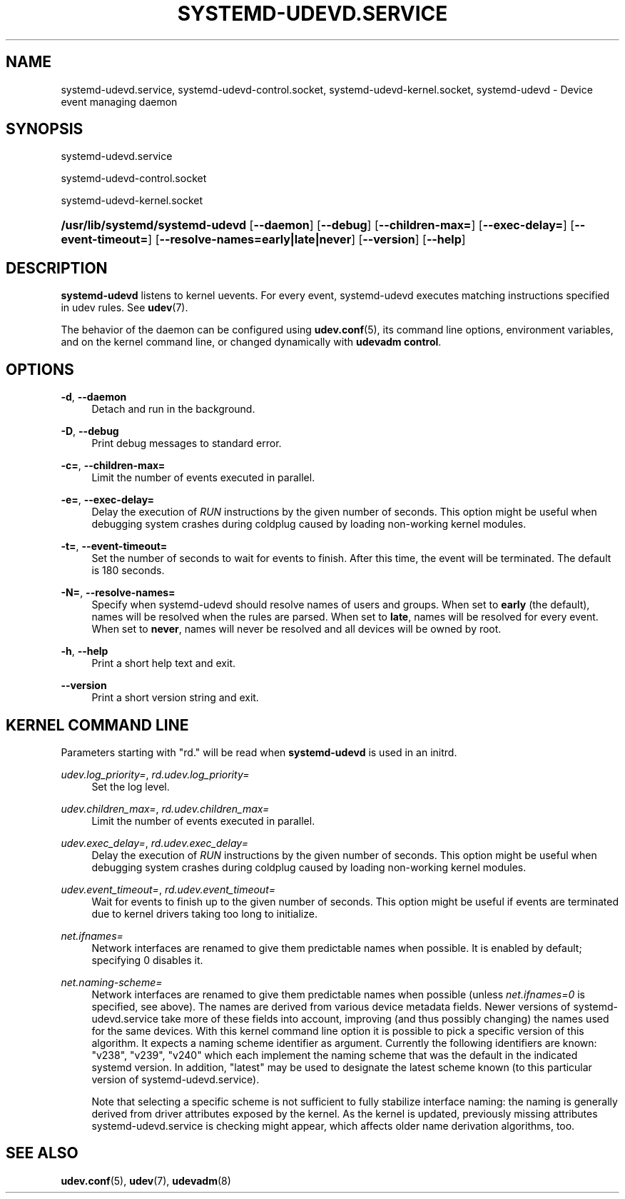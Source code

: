 '\" t
.TH "SYSTEMD\-UDEVD\&.SERVICE" "8" "" "systemd 241" "systemd-udevd.service"
.\" -----------------------------------------------------------------
.\" * Define some portability stuff
.\" -----------------------------------------------------------------
.\" ~~~~~~~~~~~~~~~~~~~~~~~~~~~~~~~~~~~~~~~~~~~~~~~~~~~~~~~~~~~~~~~~~
.\" http://bugs.debian.org/507673
.\" http://lists.gnu.org/archive/html/groff/2009-02/msg00013.html
.\" ~~~~~~~~~~~~~~~~~~~~~~~~~~~~~~~~~~~~~~~~~~~~~~~~~~~~~~~~~~~~~~~~~
.ie \n(.g .ds Aq \(aq
.el       .ds Aq '
.\" -----------------------------------------------------------------
.\" * set default formatting
.\" -----------------------------------------------------------------
.\" disable hyphenation
.nh
.\" disable justification (adjust text to left margin only)
.ad l
.\" -----------------------------------------------------------------
.\" * MAIN CONTENT STARTS HERE *
.\" -----------------------------------------------------------------
.SH "NAME"
systemd-udevd.service, systemd-udevd-control.socket, systemd-udevd-kernel.socket, systemd-udevd \- Device event managing daemon
.SH "SYNOPSIS"
.PP
systemd\-udevd\&.service
.PP
systemd\-udevd\-control\&.socket
.PP
systemd\-udevd\-kernel\&.socket
.HP \w'\fB/usr/lib/systemd/systemd\-udevd\fR\ 'u
\fB/usr/lib/systemd/systemd\-udevd\fR [\fB\-\-daemon\fR] [\fB\-\-debug\fR] [\fB\-\-children\-max=\fR] [\fB\-\-exec\-delay=\fR] [\fB\-\-event\-timeout=\fR] [\fB\-\-resolve\-names=early|late|never\fR] [\fB\-\-version\fR] [\fB\-\-help\fR]
.SH "DESCRIPTION"
.PP
\fBsystemd\-udevd\fR
listens to kernel uevents\&. For every event, systemd\-udevd executes matching instructions specified in udev rules\&. See
\fBudev\fR(7)\&.
.PP
The behavior of the daemon can be configured using
\fBudev.conf\fR(5), its command line options, environment variables, and on the kernel command line, or changed dynamically with
\fBudevadm control\fR\&.
.SH "OPTIONS"
.PP
\fB\-d\fR, \fB\-\-daemon\fR
.RS 4
Detach and run in the background\&.
.RE
.PP
\fB\-D\fR, \fB\-\-debug\fR
.RS 4
Print debug messages to standard error\&.
.RE
.PP
\fB\-c=\fR, \fB\-\-children\-max=\fR
.RS 4
Limit the number of events executed in parallel\&.
.RE
.PP
\fB\-e=\fR, \fB\-\-exec\-delay=\fR
.RS 4
Delay the execution of
\fIRUN\fR
instructions by the given number of seconds\&. This option might be useful when debugging system crashes during coldplug caused by loading non\-working kernel modules\&.
.RE
.PP
\fB\-t=\fR, \fB\-\-event\-timeout=\fR
.RS 4
Set the number of seconds to wait for events to finish\&. After this time, the event will be terminated\&. The default is 180 seconds\&.
.RE
.PP
\fB\-N=\fR, \fB\-\-resolve\-names=\fR
.RS 4
Specify when systemd\-udevd should resolve names of users and groups\&. When set to
\fBearly\fR
(the default), names will be resolved when the rules are parsed\&. When set to
\fBlate\fR, names will be resolved for every event\&. When set to
\fBnever\fR, names will never be resolved and all devices will be owned by root\&.
.RE
.PP
\fB\-h\fR, \fB\-\-help\fR
.RS 4
Print a short help text and exit\&.
.RE
.PP
\fB\-\-version\fR
.RS 4
Print a short version string and exit\&.
.RE
.SH "KERNEL COMMAND LINE"
.PP
Parameters starting with "rd\&." will be read when
\fBsystemd\-udevd\fR
is used in an initrd\&.
.PP
\fIudev\&.log_priority=\fR, \fIrd\&.udev\&.log_priority=\fR
.RS 4
Set the log level\&.
.RE
.PP
\fIudev\&.children_max=\fR, \fIrd\&.udev\&.children_max=\fR
.RS 4
Limit the number of events executed in parallel\&.
.RE
.PP
\fIudev\&.exec_delay=\fR, \fIrd\&.udev\&.exec_delay=\fR
.RS 4
Delay the execution of
\fIRUN\fR
instructions by the given number of seconds\&. This option might be useful when debugging system crashes during coldplug caused by loading non\-working kernel modules\&.
.RE
.PP
\fIudev\&.event_timeout=\fR, \fIrd\&.udev\&.event_timeout=\fR
.RS 4
Wait for events to finish up to the given number of seconds\&. This option might be useful if events are terminated due to kernel drivers taking too long to initialize\&.
.RE
.PP
\fInet\&.ifnames=\fR
.RS 4
Network interfaces are renamed to give them predictable names when possible\&. It is enabled by default; specifying 0 disables it\&.
.RE
.PP
\fInet\&.naming\-scheme=\fR
.RS 4
Network interfaces are renamed to give them predictable names when possible (unless
\fInet\&.ifnames=0\fR
is specified, see above)\&. The names are derived from various device metadata fields\&. Newer versions of
systemd\-udevd\&.service
take more of these fields into account, improving (and thus possibly changing) the names used for the same devices\&. With this kernel command line option it is possible to pick a specific version of this algorithm\&. It expects a naming scheme identifier as argument\&. Currently the following identifiers are known:
"v238",
"v239",
"v240"
which each implement the naming scheme that was the default in the indicated systemd version\&. In addition,
"latest"
may be used to designate the latest scheme known (to this particular version of
systemd\-udevd\&.service)\&.
.sp
Note that selecting a specific scheme is not sufficient to fully stabilize interface naming: the naming is generally derived from driver attributes exposed by the kernel\&. As the kernel is updated, previously missing attributes
systemd\-udevd\&.service
is checking might appear, which affects older name derivation algorithms, too\&.
.RE
.SH "SEE ALSO"
.PP
\fBudev.conf\fR(5),
\fBudev\fR(7),
\fBudevadm\fR(8)

